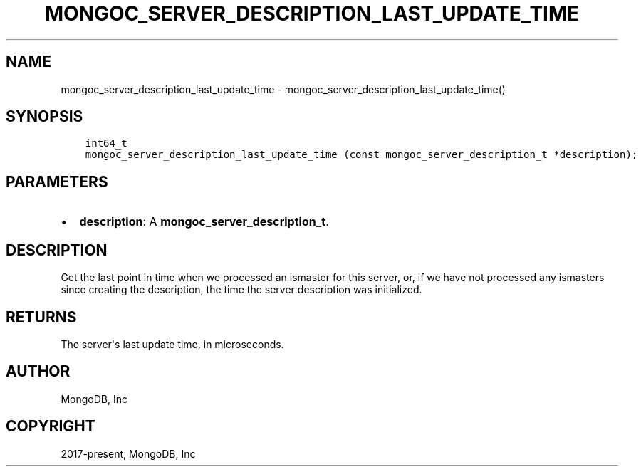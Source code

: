 .\" Man page generated from reStructuredText.
.
.TH "MONGOC_SERVER_DESCRIPTION_LAST_UPDATE_TIME" "3" "Feb 02, 2021" "1.17.4" "libmongoc"
.SH NAME
mongoc_server_description_last_update_time \- mongoc_server_description_last_update_time()
.
.nr rst2man-indent-level 0
.
.de1 rstReportMargin
\\$1 \\n[an-margin]
level \\n[rst2man-indent-level]
level margin: \\n[rst2man-indent\\n[rst2man-indent-level]]
-
\\n[rst2man-indent0]
\\n[rst2man-indent1]
\\n[rst2man-indent2]
..
.de1 INDENT
.\" .rstReportMargin pre:
. RS \\$1
. nr rst2man-indent\\n[rst2man-indent-level] \\n[an-margin]
. nr rst2man-indent-level +1
.\" .rstReportMargin post:
..
.de UNINDENT
. RE
.\" indent \\n[an-margin]
.\" old: \\n[rst2man-indent\\n[rst2man-indent-level]]
.nr rst2man-indent-level -1
.\" new: \\n[rst2man-indent\\n[rst2man-indent-level]]
.in \\n[rst2man-indent\\n[rst2man-indent-level]]u
..
.SH SYNOPSIS
.INDENT 0.0
.INDENT 3.5
.sp
.nf
.ft C
int64_t
mongoc_server_description_last_update_time (const mongoc_server_description_t *description);
.ft P
.fi
.UNINDENT
.UNINDENT
.SH PARAMETERS
.INDENT 0.0
.IP \(bu 2
\fBdescription\fP: A \fBmongoc_server_description_t\fP\&.
.UNINDENT
.SH DESCRIPTION
.sp
Get the last point in time when we processed an ismaster for this server, or, if we have not processed any ismasters since creating the description, the time the server description was initialized.
.SH RETURNS
.sp
The server\(aqs last update time, in microseconds.
.SH AUTHOR
MongoDB, Inc
.SH COPYRIGHT
2017-present, MongoDB, Inc
.\" Generated by docutils manpage writer.
.
